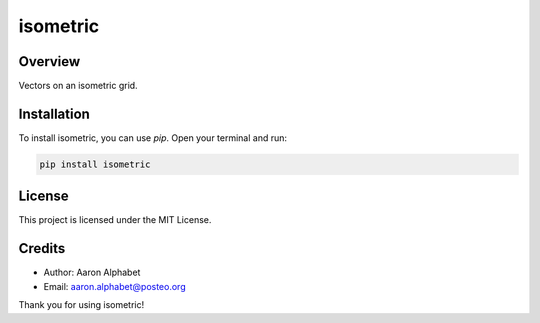 =========
isometric
=========

Overview
--------

Vectors on an isometric grid.

Installation
------------

To install isometric, you can use `pip`. Open your terminal and run:

.. code-block:: bash

    pip install isometric

License
-------

This project is licensed under the MIT License.

Credits
-------
- Author: Aaron Alphabet
- Email: aaron.alphabet@posteo.org

Thank you for using isometric!